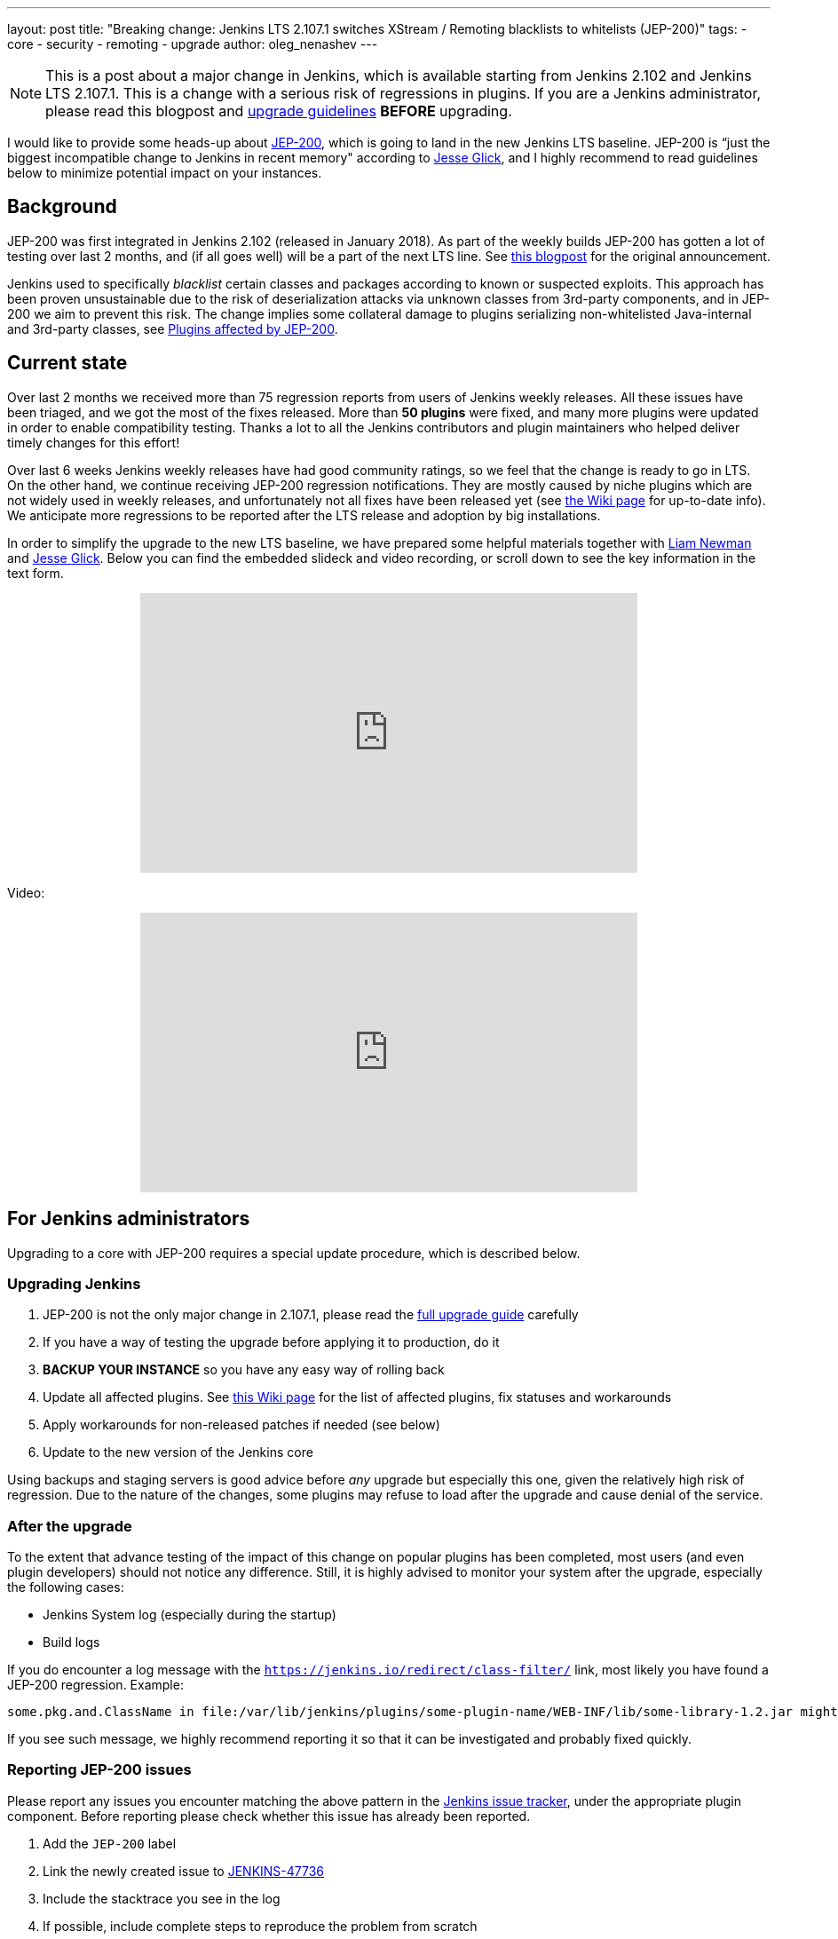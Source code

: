 ---
layout: post
title: "Breaking change: Jenkins LTS 2.107.1 switches XStream / Remoting blacklists to whitelists (JEP-200)"
tags:
- core
- security
- remoting
- upgrade
author: oleg_nenashev
---

[NOTE]
====
This is a post about a major change in Jenkins, which is available starting
from Jenkins 2.102 and Jenkins LTS 2.107.1.
This is a change with a serious risk of regressions in plugins.
If you are a Jenkins administrator, please read this blogpost and
link:/doc/upgrade-guide/2.107/#upgrading-to-jenkins-lts-2-107-1[upgrade guidelines]
*BEFORE* upgrading.
====

I would like to provide some heads-up about
link:https://github.com/jenkinsci/jep/blob/master/jep/200/README.adoc[JEP-200],
which is going to land in the new Jenkins LTS baseline.
JEP-200 is “just the biggest incompatible change to Jenkins in recent memory" according to link:https://github.com/jglick[Jesse Glick],
and I highly recommend to read guidelines below to minimize potential impact on your instances.

== Background

JEP-200 was first integrated in Jenkins 2.102 (released in January 2018). 
As part of the weekly builds JEP-200 has gotten a lot of testing over last 2 months,
and (if all goes well) will be a part of the next LTS line.
See link:/blog/2018/01/13/jep-200/[this blogpost] for the original announcement.

Jenkins used to specifically _blacklist_ certain classes and packages according to known or suspected exploits.
This approach has been proven unsustainable due to the risk of deserialization attacks via unknown classes
from 3rd-party components, and in JEP-200 we aim to prevent this risk.
The change implies some collateral damage to plugins serializing non-whitelisted Java-internal and 3rd-party classes,
see link:https://wiki.jenkins.io/display/JENKINS/Plugins+affected+by+fix+for+JEP-200[Plugins affected by JEP-200].

== Current state

Over last 2 months we received more than 75 regression reports from users of Jenkins weekly releases.
All these issues have been triaged, and we got the most of the fixes released.
More than *50 plugins* were fixed, and many more plugins were updated in order to enable compatibility testing.
Thanks a lot to all the Jenkins contributors and plugin maintainers who helped deliver timely changes for this effort!

Over last 6 weeks Jenkins weekly releases have had good community ratings,
so we feel that the change is ready to go in LTS.
On the other hand, we continue receiving JEP-200 regression notifications.
They are mostly caused by niche plugins which are not widely used in weekly releases,
and unfortunately not all fixes have been released yet (see link:https://wiki.jenkins.io/display/JENKINS/Plugins+affected+by+fix+for+JEP-200[the Wiki page] for up-to-date info).
We anticipate more regressions to be reported after the LTS release and adoption by big installations.

In order to simplify the upgrade to the new LTS baseline,
we have prepared some helpful materials together with link:https://github.com/bitwiseman[Liam Newman]
and link:https://github.com/jglick[Jesse Glick].
Below you can find the embedded slideck and video recording, or scroll down to see the key information
in the text form.

++++
<center>
  <iframe width="560" height="315" frameborder="0"
  src="https://speakerdeck.com/player/f2b7e049ec46424b98ec4f0b58fd33bf"></iframe>
</center>
++++

Video:
++++
<center>
  <iframe width="560" height="315" frameborder="0"
    src="https://www.youtube-nocookie.com/embed/Vfnc9t1RuYA?rel=0"></iframe>
</center>
++++

[[for-jenkins-administrators]]
== For Jenkins administrators

Upgrading to a core with JEP-200 requires a special update procedure, which is described below.

=== Upgrading Jenkins

. JEP-200 is not the only major change in 2.107.1, please read
the link:/doc/upgrade-guide/2.107/#upgrading-to-jenkins-lts-2-107-1[full upgrade guide] carefully
. If you have a way of testing the upgrade before applying it to production, do it
. **BACKUP YOUR INSTANCE** so you have any easy way of rolling back
. Update all affected plugins.
See link:https://wiki.jenkins.io/display/JENKINS/Plugins+affected+by+fix+for+JEP-200[this Wiki page] for the list of affected plugins,
fix statuses and workarounds
. Apply workarounds for non-released patches if needed (see below)
. Update to the new version of the Jenkins core

Using backups and staging servers is good advice before _any_ upgrade but especially this one,
given the relatively high risk of regression.
Due to the nature of the changes, some plugins may refuse to load after the upgrade and cause denial of the service.

=== After the upgrade

To the extent that advance testing of the impact of this change on popular plugins has been completed,
most users (and even plugin developers) should not notice any difference.
Still, it is highly advised to monitor your system after the upgrade, especially the following cases:

* Jenkins System log (especially during the startup)
* Build logs

If you do encounter a log message with the `https://jenkins.io/redirect/class-filter/` link,
most likely you have found a JEP-200 regression.
Example:

[source]
----
some.pkg.and.ClassName in file:/var/lib/jenkins/plugins/some-plugin-name/WEB-INF/lib/some-library-1.2.jar might be dangerous, so rejecting; see https://jenkins.io/redirect/class-filter/
----

If you see such message, we highly recommend reporting it so that it can be investigated and probably fixed quickly.

=== Reporting JEP-200 issues

Please report any issues you encounter matching the above pattern in the 
link:https://issues.jenkins-ci.org/[Jenkins issue tracker], under the appropriate plugin component.
Before reporting please check whether this issue has already been reported.

. Add the `JEP-200` label
. Link the newly created issue to link:https://issues.jenkins-ci.org/browse/JENKINS-47736[JENKINS-47736]
. Include the stacktrace you see in the log
. If possible, include complete steps to reproduce the problem from scratch

You can find examples of reported issues using link:https://issues.jenkins-ci.org/issues/?jql=labels%20%3D%20JEP-200[this query].

Jenkins developers will evaluate issues and strive to offer a fix in the form of a core and/or plugin update.
Right after the feature release there will be a special team triaging the reports with high priority
See link:https://github.com/jenkinsci/jep/tree/master/jep/200#rollout-plan[JEP-200 Maintenance plan] for more info.

For more details and current status, see
link:https://wiki.jenkins.io/display/JENKINS/Plugins+affected+by+fix+for+JEP-200[Plugins affected by fix for JEP-200].

=== Applying workarounds

Assuming you see no particular reason to think that the class in question has dangerous deserialization semantics, which is rare,
it is possible to work around the problem in your own installation as a temporary expedient.
Note the class name(s) mentioned in the JEP-200 log messages,
and run Jenkins with the `hudson.remoting.ClassFilter` startup option, e.g.:

[source, bash]
----
java -Dhudson.remoting.ClassFilter=some.pkg.and.ClassName,some.pkg.and.OtherClassName -jar jenkins.war ...
----

Your mileage may vary depending on Jenkins packaging and installation.
This workaround process may require several iterations, because classes whitelisted in the workaround may also
include fields with types requiring whitelisting.

== For plugin developers

If you are a plugin developer, please see link:/blog/2018/01/13/jep-200/[the original JEP-200 announcement].
That blog post provides guidelines for testing and fixing plugin compatibility after the JEP-200 changes.

The presentation above also provides some information about what needs to be tested.
